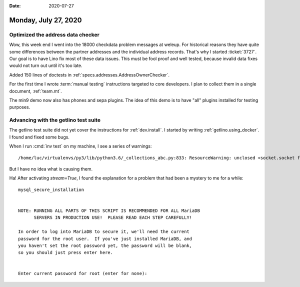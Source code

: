 :date: 2020-07-27

=====================
Monday, July 27, 2020
=====================

Optimized the address data checker
===================================

Wow, this week end I went into the 18000 checkdata problem messages at weleup.
For historical reasons they have quite some differences between the partner
addresses and the individual address records.  That's why I started
:ticket:`3727`.  Our goal is to have Lino fix most of these data issues.  This
must be fool proof and well tested, because invalid data fixes would not turn
out until it's too late.

Added 150 lines of doctests in :ref:`specs.addresses.AddressOwnerChecker`.

For the first time I wrote :term:`manual testing` instructions targeted to core
developers.  I plan to collect them in a single document, :ref:`team.mt`.

The min9 demo now also has phones and sepa plugins. The idea of this demo is to
have "all" plugins installed for testing purposes.


Advancing with the getlino test suite
=====================================

The getlino test suite did not yet cover the instructions  for
:ref:`dev.install`.
I started by writing :ref:`getlino.using_docker`.
I found and fixed some bugs.

When I run :cmd:`inv test` on my machine, I see a series of warnings::

  /home/luc/virtualenvs/py3/lib/python3.6/_collections_abc.py:833: ResourceWarning: unclosed <socket.socket fd=9, family=AddressFamily.AF_UNIX, type=2049, proto=0, raddr=/var/run/docker.sock>

But I have no idea what is causing them.



Ha! After activating `stream=True`, I found the explanation for a problem that
had been a mystery to me for a while::

  mysql_secure_installation


  NOTE: RUNNING ALL PARTS OF THIS SCRIPT IS RECOMMENDED FOR ALL MariaDB
        SERVERS IN PRODUCTION USE!  PLEASE READ EACH STEP CAREFULLY!

  In order to log into MariaDB to secure it, we'll need the current
  password for the root user.  If you've just installed MariaDB, and
  you haven't set the root password yet, the password will be blank,
  so you should just press enter here.


  Enter current password for root (enter for none):
